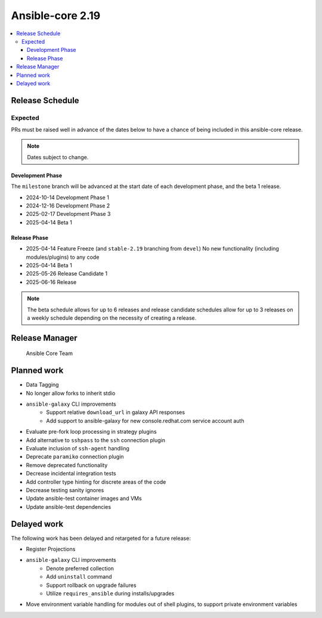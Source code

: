 .. _core_roadmap_2.19:

*****************
Ansible-core 2.19
*****************

.. contents::
   :local:

Release Schedule
================

Expected
--------

PRs must be raised well in advance of the dates below to have a chance of being included in this ansible-core release.

.. note:: Dates subject to change.

Development Phase
^^^^^^^^^^^^^^^^^

The ``milestone`` branch will be advanced at the start date of each development phase, and the beta 1 release.

- 2024-10-14 Development Phase 1
- 2024-12-16 Development Phase 2
- 2025-02-17 Development Phase 3
- 2025-04-14 Beta 1

Release Phase
^^^^^^^^^^^^^

- 2025-04-14 Feature Freeze (and ``stable-2.19`` branching from ``devel``)
  No new functionality (including modules/plugins) to any code

- 2025-04-14 Beta 1

- 2025-05-26 Release Candidate 1

- 2025-06-16 Release

.. note:: The beta schedule allows for up to 6 releases and release candidate schedules allow for up to 3 releases on a weekly schedule depending on the necessity of creating a release.

Release Manager
===============

 Ansible Core Team

Planned work
============

* Data Tagging
* No longer allow forks to inherit stdio
* ``ansible-galaxy`` CLI improvements
   * Support relative ``download_url`` in galaxy API responses
   * Add support to ansible-galaxy for new console.redhat.com service account auth
* Evaluate pre-fork loop processing in strategy plugins
* Add alternative to ``sshpass`` to the ``ssh`` connection plugin
* Evaluate inclusion of ``ssh-agent`` handling
* Deprecate ``paramiko`` connection plugin
* Remove deprecated functionality
* Decrease incidental integration tests
* Add controller type hinting for discrete areas of the code
* Decrease testing sanity ignores
* Update ansible-test container images and VMs
* Update ansible-test dependencies

Delayed work
============

The following work has been delayed and retargeted for a future release:

* Register Projections
* ``ansible-galaxy`` CLI improvements
   * Denote preferred collection
   * Add ``uninstall`` command
   * Support rollback on upgrade failures
   * Utilize ``requires_ansible`` during installs/upgrades
* Move environment variable handling for modules out of shell plugins, to support private environment variables
